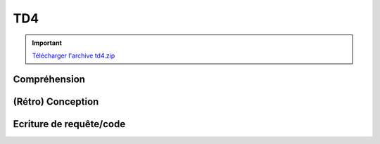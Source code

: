 TD4
===

.. image:: /img/db.png
    :class: right

.. important::
    `Télécharger l'archive td4.zip <../files/td4.zip>`_

Compréhension
-------------

.. step::
    Commencez par installer et tester l'application. Vous devrez tout d'abord installer la base
    de données disponible dans le fichier ``sql/database.sql``, puis modifier le fichier
    ``index.php`` pour que les paramètres de connexion soient corrects.

    Pour installer l'application, utilisez soit composer::

        composer.phar install

    Ou alors décompressez le dossier ``vendor`` qui est fourni dans ``vendor.tgz``.

.. step::
    #-. L'autoloader
    ~~~~~~~~~~~~~~~~

    L'autoloader utilisé ici est celui de composer. A quoi sert la ligne suivante?

    ::

        $loader->add('', 'src');

.. step::
    #-. Le routeur
    ~~~~~~~~~~~~~

    Observez le fonctionnement des appels à ``match()``.

    Le routeur du framework `Silex <http://silex.sensiolabs.org/>`_ a été réutilisé ici.
    Il permet de simplifier le routage des requêtes,
    ainsi que la génération des url à l'aide de la méthode ``path()``.

    Vous pouvez `consulter cette page <http://silex.sensiolabs.org/doc/usage.html>`_ pour
    plus d'informations.


.. step::
    #-. Modèle
    ~~~~~~~~~~

    Intéressez vous au code de la classe ``Cinema\Model``, à quoi sert t-elle? Pourquoi
    regrouper ces méthodes dans une classe?

.. step::

    #-. Système de templates
    ~~~~~~~~~~~~~~~~~~~~~~~~
    
    Ici, `Twig <http://twig.sensiolabs.org/>`_ est utilisé pour le rendu des templates.
    Observez comment ``layout.html.twig`` est définit et comment son block ``content``
    est surchargé dans les pages filles telles que ``film.html.twig``.

    Regardez de plus près l'utilisation de la méthode ``render()``, quel est le rôle des
    variables qui lui sont passées ?

(Rétro) Conception
------------------

.. step::
    A partir de la base de données fournies, dessinez le schéma entité-association de
    la base de données fournie.

    .. note::
        Notes:

        * Attention aux cardinalités
        * Le nombre de table n'est pas forcément égal au nombre d'entités

Ecriture de requête/code
------------------------

.. image:: /img/movie.png
    :class: right

.. step::
    #-. Casting d'un film
    ~~~~~~~~~~~~~~~~~~~~~

    En écrivant le code de la méthode ``getCasting()`` du modèle, écrivez une requête récupérant
    les acteurs jouant dans un film (prénom, nom et image).

    .. note::
        Conseil: vous pouvez utiliser un otuil tel que **phpMyAdmin** pour réaliser vos requêtes
        et les essayer sur un exemple avant de les placer dans le code et de les rendre dynamique

    ::

        <?php
        // Attention, vous DEVEZ préparer vos requêtes
        // Ne faites SURTOUT PAS ce genre de choses:
        $sql = 'SELECT * FROM users WHERE name='.$name; // MAUVAIS
 
.. step::
    #-. Formulaire d'ajout de critique
    ~~~~~~~~~~~~~~~~~~~~~~~~~~~~~~~~~~

    Les films peuvent être critiqué, complétez le code de gestion de l'URL ``/film/{id}`` de manière
    à enregistrer les critiques valides dans la base de données, n'oubliez pas de passer par le modèle.

.. step::
    #-. Rendu des critiques
    ~~~~~~~~~~~~~~~~~~~~~~~

    Modifier de nouveau le code pour que les critiques soient récupérées de la base de données
    puis affichées dans la page sous le film.

.. step::
    #-. Classement des films
    ~~~~~~~~~~~~~~~~~~~~~~~~

    Ajouter au menu "Meilleurs films" et créez une page affichant le classement des films les mieux notés,
    c'est à dire ayant la meilleure note moyenne.

.. step::

    #-. Affichage des films par genre
    ~~~~~~~~~~~~~~~~~~~~~~~~~~~~~~~~~

    Remarquez qu'il est possible de consulter le nombre de films par genre, mais pas de voir la 
    liste des films d'un genre.

    Rendez cliquable la ligne de chaque genre sur la page ``/genres`` et faites apparaître
    la liste des films étant dans le genre concerné.

.. step::
    #-. Formulaire d'ajout de film
    ~~~~~~~~~~~~~~~~~~~~~~~~~~~~~~

    Créez une page "Ajout de film" servant à ajouter un film à la base. Il doit être possible de définir:

    * Le nom du film
    * Sa description
    * Son année
    * Son genre, parmi les genres de la base de données
    * Les acteurs qui y jouent (dans la base de données), et les roles qu'ils y occupent
